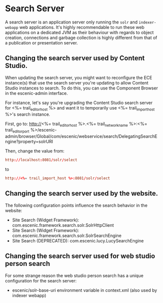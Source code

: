 * Search Server
A search server is an application server only running the ~solr~ and
~indexer-webapp~ web applications. It's highly recommendable to run
these web applications on a dedicated JVM as their behaviour with
regards to object creation, connections and garbage collection is
highly different from that of a publication or presentation server.

** Changing the search server used by Content Studio.

When updating the search server, you might want to reconfigure the
ECE instance(s) that use the search server you're updating to allow Content Studio instances to search. To do
this, you can use the Component Browser in the escenic-admin
interface.

For instance, let's say you're upgrading the Content Studio search server for
<%= trail_editor_host %> and want it to temporarily use
<%= trail_import_host %>'s search instance.

First, go to:
http://<%= trail_editor_host %>.<%= trail_network_name %>:<%= trail_editor_port %>/escenic-admin/browser/Global/com/escenic/webservice/search/DelegatingSearchEngine?property=solrURI

Then, change the value from:
#+BEGIN_SRC conf
http://localhost:8081/solr/select	  
#+END_SRC

to

#+BEGIN_SRC conf
http://<%= trail_import_host %>:8081/solr/select	  
#+END_SRC

** Changing the search server used by the website.
The following configuration points influence the search behavior in the website:
- Site Search (Widget Framework): com.escenic.framework.search.solr.SolrHttpClient
- Site Search (Widget Framework): com.escenic.framework.search.solr.SolrSearchEngine
- Site Search (DEPRECATED): com.escenic.lucy.LucySearchEngine  

** Changing the search server used for web studio person search 
For some strange reason the web studio person search has a unique configuration for the search server:
- escenic/solr-base-uri environment variable in context.xml (also used by indexer webapp)


